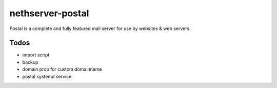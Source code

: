 =================
nethserver-postal
=================

Postal is a complete and fully featured mail server for use by websites & web servers.

Todos
=====

* import script
* backup
* domain prop for custom domainname
* postal systemd service
